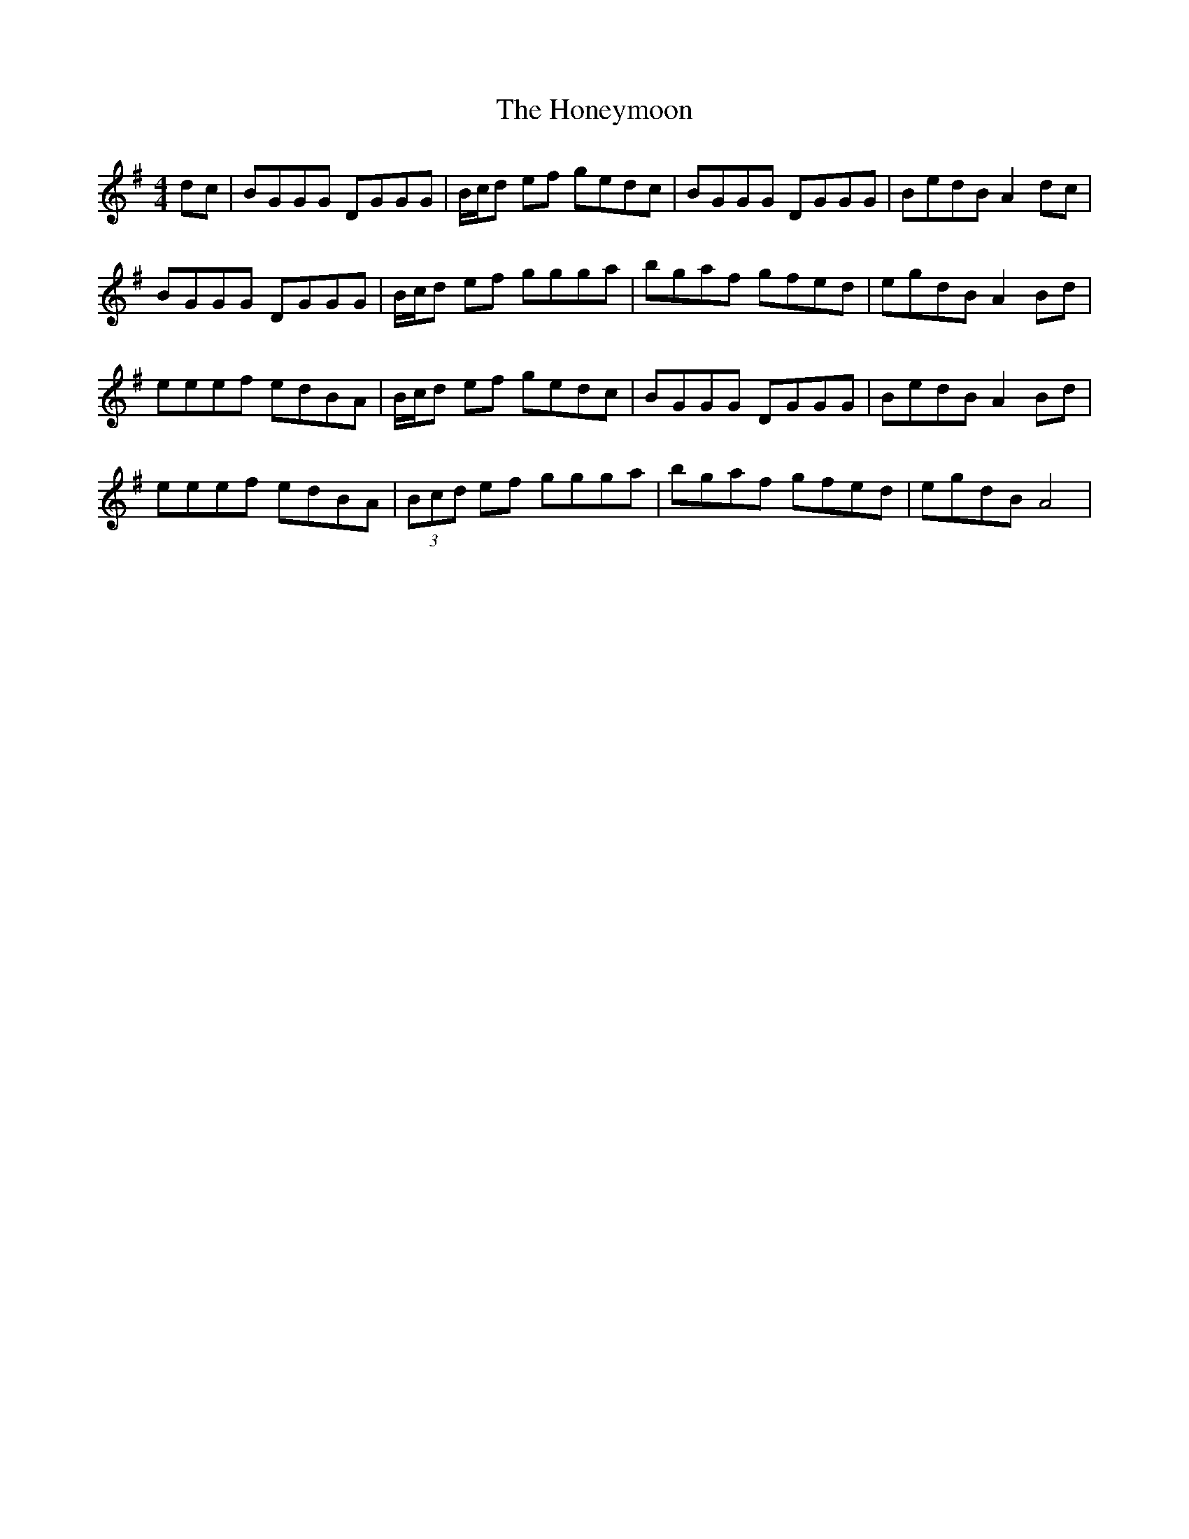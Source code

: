X: 17779
T: Honeymoon, The
R: reel
M: 4/4
K: Gmajor
dc|BGGG DGGG|B/c/d ef gedc|BGGG DGGG|BedB A2 dc|
BGGG DGGG|B/c/d ef ggga|bgaf gfed|egdB A2 Bd|
eeef edBA|B/c/d ef gedc|BGGG DGGG|BedB A2 Bd|
eeef edBA|(3Bcd ef ggga|bgaf gfed|egdB A4|

